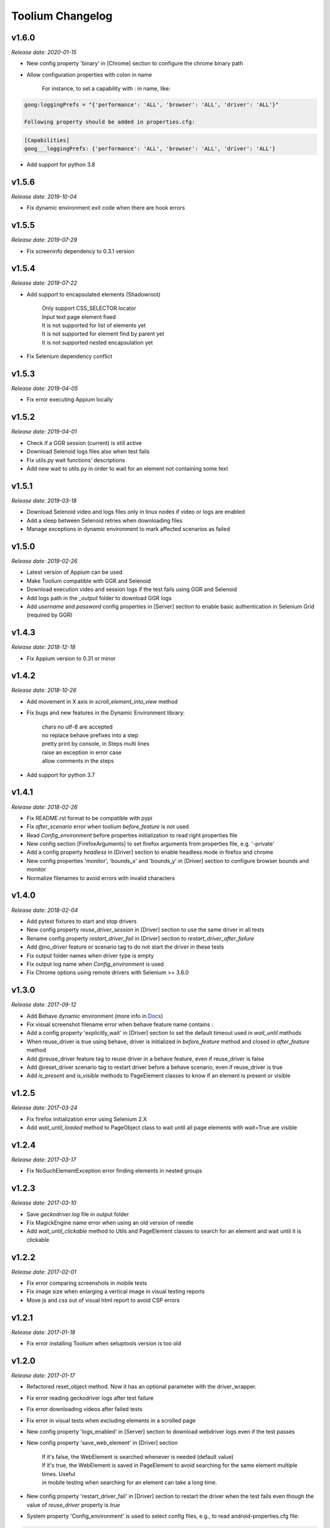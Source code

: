 Toolium Changelog
=================

v1.6.0
------

*Release date: 2020-01-15*

- New config property 'binary' in [Chrome] section to configure the chrome binary path
- Allow configuration properties with colon in name

    For instance, to set a capability with : in name, like:

.. code:: console

    goog:loggingPrefs = "{'performance': 'ALL', 'browser': 'ALL', 'driver': 'ALL'}"

    Following property should be added in properties.cfg:

.. code:: console

    [Capabilities]
    goog___loggingPrefs: {'performance': 'ALL', 'browser': 'ALL', 'driver': 'ALL'}

- Add support for python 3.8

v1.5.6
------

*Release date: 2019-10-04*

- Fix dynamic environment exit code when there are hook errors

v1.5.5
------

*Release date: 2019-07-29*

- Fix screeninfo dependency to 0.3.1 version

v1.5.4
------

*Release date: 2019-07-22*

- Add support to encapsulated elements (Shadowroot)

    | Only support CSS_SELECTOR locator
    | Input text page element fixed
    | It is not supported for list of elements yet
    | It is not supported for element find by parent yet
    | It is not supported nested encapsulation yet

- Fix Selenium dependency conflict

v1.5.3
------

*Release date: 2019-04-05*

- Fix error executing Appium locally

v1.5.2
------

*Release date: 2019-04-01*

- Check if a GGR session (current) is still active
- Download Selenoid logs files also when test fails
- Fix utils.py wait functions' descriptions
- Add new wait to utils.py in order to wait for an element not containing some text

v1.5.1
------

*Release date: 2019-03-18*

- Download Selenoid video and logs files only in linux nodes if video or logs are enabled
- Add a sleep between Selenoid retries when downloading files
- Manage exceptions in dynamic environment to mark affected scenarios as failed

v1.5.0
------

*Release date: 2019-02-26*

- Latest version of Appium can be used
- Make Toolium compatible with GGR and Selenoid
- Download execution video and session logs if the test fails using GGR and Selenoid
- Add logs path in the `_output` folder to download GGR logs
- Add `username` and `password` config properties in [Server] section to enable basic authentication in Selenium Grid (required by GGR)

v1.4.3
------

*Release date: 2018-12-18*

- Fix Appium version to 0.31 or minor

v1.4.2
------

*Release date: 2018-10-26*

- Add movement in X axis in *scroll_element_into_view* method
- Fix bugs and new features in the Dynamic Environment library:

   | chars no utf-8 are accepted
   | no replace behave prefixes into a step
   | pretty print by console, in Steps multi lines
   | raise an exception in error case
   | allow comments in the steps

- Add support for python 3.7

v1.4.1
------

*Release date: 2018-02-26*

- Fix README.rst format to be compatible with pypi
- Fix `after_scenario` error when toolium `before_feature` is not used
- Read `Config_environment` before properties initialization to read right properties file
- New config section [FirefoxArguments] to set firefox arguments from properties file, e.g. '-private'
- Add a config property `headless` in [Driver] section to enable headless mode in firefox and chrome
- New config properties 'monitor', 'bounds_x' and 'bounds_y' in [Driver] section to configure browser bounds and monitor
- Normalize filenames to avoid errors with invalid characters

v1.4.0
------

*Release date: 2018-02-04*

- Add pytest fixtures to start and stop drivers
- New config property `reuse_driver_session` in [Driver] section to use the same driver in all tests
- Rename config property `restart_driver_fail` in [Driver] section to `restart_driver_after_failure`
- Add @no_driver feature or scenario tag to do not start the driver in these tests
- Fix output folder names when driver type is empty
- Fix output log name when `Config_environment` is used
- Fix Chrome options using remote drivers with Selenium >= 3.6.0

v1.3.0
------

*Release date: 2017-09-12*

- Add Behave dynamic environment (more info in `Docs <http://toolium.readthedocs.io/en/latest/bdd_integration.html#behave-dynamic-environment>`_)
- Fix visual screenshot filename error when behave feature name contains :
- Add a config property 'explicitly_wait' in [Driver] section to set the default timeout used in *wait_until* methods
- When reuse_driver is true using behave, driver is initialized in *before_feature* method and closed in *after_feature*
  method
- Add @reuse_driver feature tag to reuse driver in a behave feature, even if reuse_driver is false
- Add @reset_driver scenario tag to restart driver before a behave scenario, even if reuse_driver is true
- Add *is_present* and *is_visible* methods to PageElement classes to know if an element is present or visible

v1.2.5
------

*Release date: 2017-03-24*

- Fix firefox initialization error using Selenium 2.X
- Add *wait_until_loaded* method to PageObject class to wait until all page elements with wait=True are visible

v1.2.4
------

*Release date: 2017-03-17*

- Fix NoSuchElementException error finding elements in nested groups

v1.2.3
------

*Release date: 2017-03-10*

- Save *geckodriver.log* file in output folder
- Fix MagickEngine name error when using an old version of needle
- Add *wait_until_clickable* method to Utils and PageElement classes to search for an element and wait until it is
  clickable

v1.2.2
------

*Release date: 2017-02-01*

- Fix error comparing screenshots in mobile tests
- Fix image size when enlarging a vertical image in visual testing reports
- Move js and css out of visual html report to avoid CSP errors

v1.2.1
------

*Release date: 2017-01-18*

- Fix error installing Toolium when setuptools version is too old

v1.2.0
------

*Release date: 2017-01-17*

- Refactored reset_object method. Now it has an optional parameter with the driver_wrapper.
- Fix error reading geckodriver logs after test failure
- Fix error downloading videos after failed tests
- Fix error in visual tests when excluding elements in a scrolled page
- New config property 'logs_enabled' in [Server] section to download webdriver logs even if the test passes
- New config property 'save_web_element' in [Driver] section

   | If it's false, the WebElement is searched whenever is needed (default value)
   | If it's true, the WebElement is saved in PageElement to avoid searching for the same element multiple times. Useful
   | in mobile testing when searching for an element can take a long time.
- New config property 'restart_driver_fail' in [Driver] section to restart the driver when the test fails even though
  the value of *reuse_driver* property is *true*
- System property 'Config_environment' is used to select config files, e.g., to read android-properties.cfg file:

.. code:: console

    $ Config_environment=android nosetests web/tests/test_web.py

- Behave user property 'env' is deprecated, use 'Config_environment' instead:

.. code:: console

    $ behave -D Config_environment=android

v1.1.3
------

*Release date: 2016-11-18*

- Video download works in Selenium Grid 3
- New config property 'binary' in [Firefox] section to configure the firefox binary path
- Allow to configure visual baseline directory in ConfigFiles class (default: output/visualtests/baseline)
- Delete IE and Edge cookies after tests
- Fix wait_until_element_visible and wait_until_element_not_visible methods when the page element has a parent element
- Add *imagemagick* as visual engine to have better diff images

v1.1.2
------

*Release date: 2016-07-19*

- Baseline name property can contain *{Version}* to add actual version capability value to the baseline name
- New config property 'gecko_driver_path' in [Browser] section to configure the Gecko/Marionette driver location

v1.1.1
------

*Release date: 2016-06-30*

- Save webdriver logs of each driver, not just the first one, and only if test fails

v1.1.0
------

*Release date: 2016-06-03*

- New MobilePageObject class to test Android and iOS apps with the same base page objects
- Fix visual report links in Windows
- Add @no_reset_app, @reset_app and @full_reset_app behave tags to configure Appium reset capabilities for one scenario
- Add @android_only and @ios_only behave tags to exclude one scenario from iOS or Android executions
- Add a behave user property named *env* to select config files, e.g., to use android-properties.cfg file:

.. code:: console

    $ behave -D env=android

v1.0.1
------

*Release date: 2016-05-09*

- Fix wait_until_first_element_is_found error when element is None
- Fix app_strings initialization in page objects
- Fix swipe method to work with Appium 1.5 swipe

v1.0.0
------

*Release date: 2016-04-12*

DRIVER

- Refactor to move config property 'browser' in [Browser] section to 'type' property in [Driver] section
- Allow to run API tests with behave: driver type property must be empty
- Refactor to rename 'driver_path' config properties to 'chrome_driver_path', 'explorer_driver_path',
  'edge_driver_path', 'opera_driver_path' and 'phantomjs_driver_path'
- Refactor to move config properties 'reuse_driver' and 'implicitly_wait' from [Common] section to [Driver] section
- Add a new config property 'appium_app_strings' in [Driver] section to request app strings before each Appium test
- Add new config properties 'window_width' and 'window_height' in [Driver] section to configure browser window size
- Upload the error screenshot to Jira if the test fails
- Allow to add extensions to firefox profile from properties file

   New config section [FirefoxExtensions] with extensions file paths, e.g. 'firebug = firebug-3.0.0-beta.3.xpi'

- Allow to use a predefined firefox profile

   New config property 'profile' in [Firefox] section to configure the profile directory

- Allow to set chrome arguments from properties file

   New config section [ChromeArguments] with chrome arguments, e.g. 'lang = es'

PAGE OBJECTS

- Save WebElement in PageElement to avoid searching for the same element multiple times
- Refactor to rename get_element to get_web_element in Utils class and element to web_element in PageElement class
- Add *wait_until_first_element_is_found* method to Utils class to search for a list of elements and wait until one of
  them is found
- Add new page element types: Checkbox, InputRadio, Link, Group and PageElements

BEHAVE

- Allow to modify Toolium properties from behave userdata configuration, e.g.:

.. code:: console

    $ behave -D Driver_type=chrome

VISUAL TESTING

- Refactor to rename assertScreenshot to assert_screenshot and assertFullScreenshot to assert_full_screenshot
- Add force parameter to *assert_screenshot* methods to compare the screenshot even if visual testing is disabled by
  configuration. If the assertion fails, the test fails.
- Baseline name property can contain *{PlatformVersion}* or *{RemoteNode}* to add actual platform version or remote
  node name to the baseline name


v0.12.1
-------

*Release date: 2016-01-07*

- Fix app_strings initialization in Behave Appium tests
- In Behave tests, Toolium config is saved in context.toolium_config instead of using context.config to avoid
  overriding Behave config

v0.12.0
-------

*Release date: 2015-12-23*

- Allow to create a second driver using DriverWrapper constructor:

.. code-block:: python

    second_wrapper = DriverWrapper()
    second_wrapper.connect()

- Fix page object issue with non-default driver. Now page object and utils init methods have both a driver_wrapper
  optional parameter instead of driver parameter.
- Fix swipe over an element in Android and iOS web tests
- Move set_config_* and set_output_* test case methods to ConfigFiles class
- Add behave environment file to initialize Toolium wrapper from behave tests

v0.11.3
-------

*Release date: 2015-11-24*

- Fix image size in visual testing for Android and iOS web tests
- Baseline name property allows any configuration property value to configure the visual testing baseline folder, e.g.:

   | {AppiumCapabilities_deviceName}-{AppiumCapabilities_platformVersion}: this baseline_name could use baselines as iPhone_6-8.3, iPhone_6-9.1, iPhone_6s-9.1, ...
   | {Browser_browser}: this baseline_name could use baselines as firefox, iexplore, ... (default value)

- Fix page elements initialization when they are defined outside of a page object

v0.11.2
-------

*Release date: 2015-11-11*

- Compatibility with Python 3

v0.11.1
-------

*Release date: 2015-11-02*

- New config property 'operadriver_path' in [Browser] section to configure the Opera Driver location
- Fix initialization error when a page object contains another page object
- Fix visual testing error if browser is phantomjs
- Fix firefox profile error in remote executions
- Configure setup.py to execute tests with 'python setup.py test'
- Convert markdown (.md) files to reStructuredText (.rst) and update long_description with README.rst content

v0.11.0
-------

*Release date: 2015-10-21*

- Rename library from seleniumtid to toolium
- Distributed under Apache Software License, Version 2

v0.10.0
-------

*Release date: 2015-09-23*

- Add support to Edge Windows browser
- New config property 'summary_prefix' in [Jira] section to modify default TCE summary
- Add scroll_element_into_view method to PageElement that scroll to element
- Add parent parameter to PageElement when element must be found from parent
- Page elements can be defined as class attributes, it is no longer necessary to define them as instance attributes in
  init_page_elements()
- Add wait_until_visible, wait_until_not_visible and assertScreenshot methods to PageElement
- Allow to set Chrome mobile options from properties file

   New config section [ChromeMobileEmulation] with mobile emulation options, e.g. 'deviceName = Google Nexus 5'

- Configuration system properties has been renamed

   | Old properties: Files_output_path, Files_log_filename, Files_properties, Files_logging
   | New properties: Output_directory, Output_log_filename, Config_directory, Config_prop_filenames, Config_log_filename

- Add set_config_* and set_output_* test case methods to configure output and config files instead of using
  configuration system properties

v0.9.3
------

*Release date: 2015-07-24*

- Allow to set custom driver capabilities from properties file

   New config section [Capabilities] with driver capabilities

- Fix set_value and app_strings errors in mobile web tests
- Fix set_value error in iOS tests when using needle

v0.9.2
------

*Release date: 2015-06-02*

- Allow to find elements by ios_uiautomation in visual assertions
- Fix app_strings error in mobile web tests
- Use set_value instead of send_keys to run tests faster

v0.9.1
------

*Release date: 2015-05-21*

- Add swipe method in Utils to allow swipe over an element
- Only one property file is mandatory if *Files_properties* has multiple values
- Allow to exclude elements from visual screenshots

v0.9.0
------

*Release date: 2015-05-12*

- Output path (screenshots, videos, visualtests) can be specified with a system property: *Files_output_path*
- Update app_strings in Appium tests only if the driver has changed
- Move visual properties from [Server] section to [VisualTests] section
- With a visual assertion error, the test can fail or give an error message and continue

   New config property 'fail' in [VisualTests] section to fail the test when there is a visual error

- Create a html report with the visual tests results

   New config property 'complete_report' in [VisualTests] section to include also correct visual assertions in report

- Configure multiple baseline name for different browsers, languages and versions

   | New config property 'baseline_name' in [VisualTests] section to configure the name of the baseline folder
   | Allow {browser}, {language} and {platformVersion} variables, e.g. baseline_name = {browser}-{language}
   | The default baseline_name is {browser}.

- Add assertFullScreenshot method in SeleniumTestCase

v0.8.6
------

*Release date: 2015-04-17*

- Add wait_until_element_visible method in utils class
- Logger filename can be specified with a system property: *Files_log_filename*

v0.8.5
------

*Release date: 2015-03-23*

- Add Button page element
- AppiumTestCase has a new attribute app_strings, a dict with application strings in the active language

v0.8.4
------

*Release date: 2015-03-05*

- Allow to set firefox and chrome preferences from properties file

   | New config section [FirefoxPreferences] with firefox preferences, e.g. 'browser.download.dir = /tmp'
   | New config section [ChromePreferences] with chrome preferences, e.g. 'download.default_directory = /tmp'

v0.8.3
------

*Release date: 2015-02-11*

- Read properties file before each test to allow executing tests with different configurations (android, iphone, ...)

v0.8.2
------

*Release date: 2015-02-04*

- Logging and properties config files can be specified with a system property: *Files_logging* and *Files_properties*

   *Files_properties* allows multiple files separated by ;

v0.8.1
------

*Release date: 2015-01-26*

- Fixed minor bugs
- Add visual testing to lettuce tests

v0.8
----

*Release date: 2015-01-20*

- Add visual testing to SeleniumTestCase and AppiumTestCase

   | New config property 'visualtests_enabled' in [Server] section to enable visual testing
   | New config property 'visualtests_save' in [Server] section to overwrite baseline images with actual screenshots
   | New config property 'visualtests_engine' in [Server] section to select image engine (pil or perceptualdiff)

v0.7
----

*Release date: 2014-12-23*

- Allow to autocomplete self.driver and self.utils in IDEs
- Remove non-mandatory requirements

v0.6
----

*Release date: 2014-12-05*

- Multiple tests of a class can be linked to the same Jira Test Case
- If test fails, the error message will be added as a comment to the Jira Test Case Execution
- Update Jira Test Cases also in lettuce tests

v0.5
----

*Release date: 2014-12-01*

- Downloads the saved video if the test has been executed in a VideoGrid
- Add BasicTestCase class to be used in Api tests or in other tests without selenium driver

v0.4
----

*Release date: 2014-11-12*

- Add Lettuce terrain file to initialize Selenium driver
- Add ConfigDriver.create_driver method to create a new driver with specific configuration
- Add wait_until_element_not_visible method in utils class

v0.3
----

*Release date: 2014-06-12*

- Add a config property 'implicitly_wait' in [Common] section to set an implicit timeout
- Add a config property 'reuse_driver' in [Common] section to use the same driver in all tests of each class
- The driver can be reused only in a test class setting a class variable 'reuse_driver = True'

v0.2
----

*Release date: 2014-05-13*

- Now depends on Appium 1.0

v0.1
----

*Release date: 2014-03-04*

- First version of the selenium library in python
